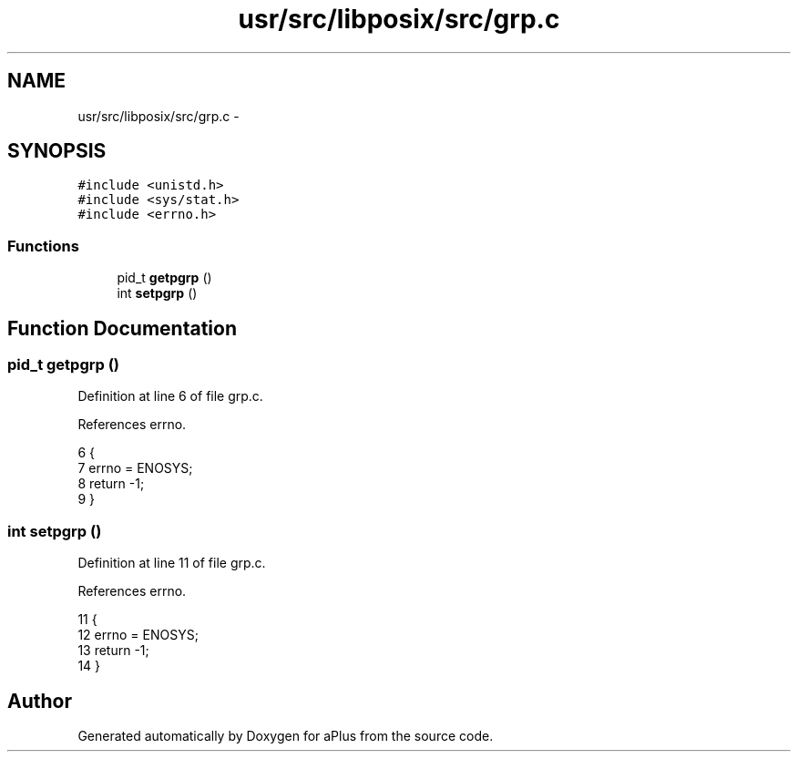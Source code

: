.TH "usr/src/libposix/src/grp.c" 3 "Sun Nov 16 2014" "Version 0.1" "aPlus" \" -*- nroff -*-
.ad l
.nh
.SH NAME
usr/src/libposix/src/grp.c \- 
.SH SYNOPSIS
.br
.PP
\fC#include <unistd\&.h>\fP
.br
\fC#include <sys/stat\&.h>\fP
.br
\fC#include <errno\&.h>\fP
.br

.SS "Functions"

.in +1c
.ti -1c
.RI "pid_t \fBgetpgrp\fP ()"
.br
.ti -1c
.RI "int \fBsetpgrp\fP ()"
.br
.in -1c
.SH "Function Documentation"
.PP 
.SS "pid_t getpgrp ()"

.PP
Definition at line 6 of file grp\&.c\&.
.PP
References errno\&.
.PP
.nf
6                 {
7     errno = ENOSYS;
8     return -1;
9 }
.fi
.SS "int setpgrp ()"

.PP
Definition at line 11 of file grp\&.c\&.
.PP
References errno\&.
.PP
.nf
11               {
12     errno = ENOSYS;
13     return -1;
14 }
.fi
.SH "Author"
.PP 
Generated automatically by Doxygen for aPlus from the source code\&.

